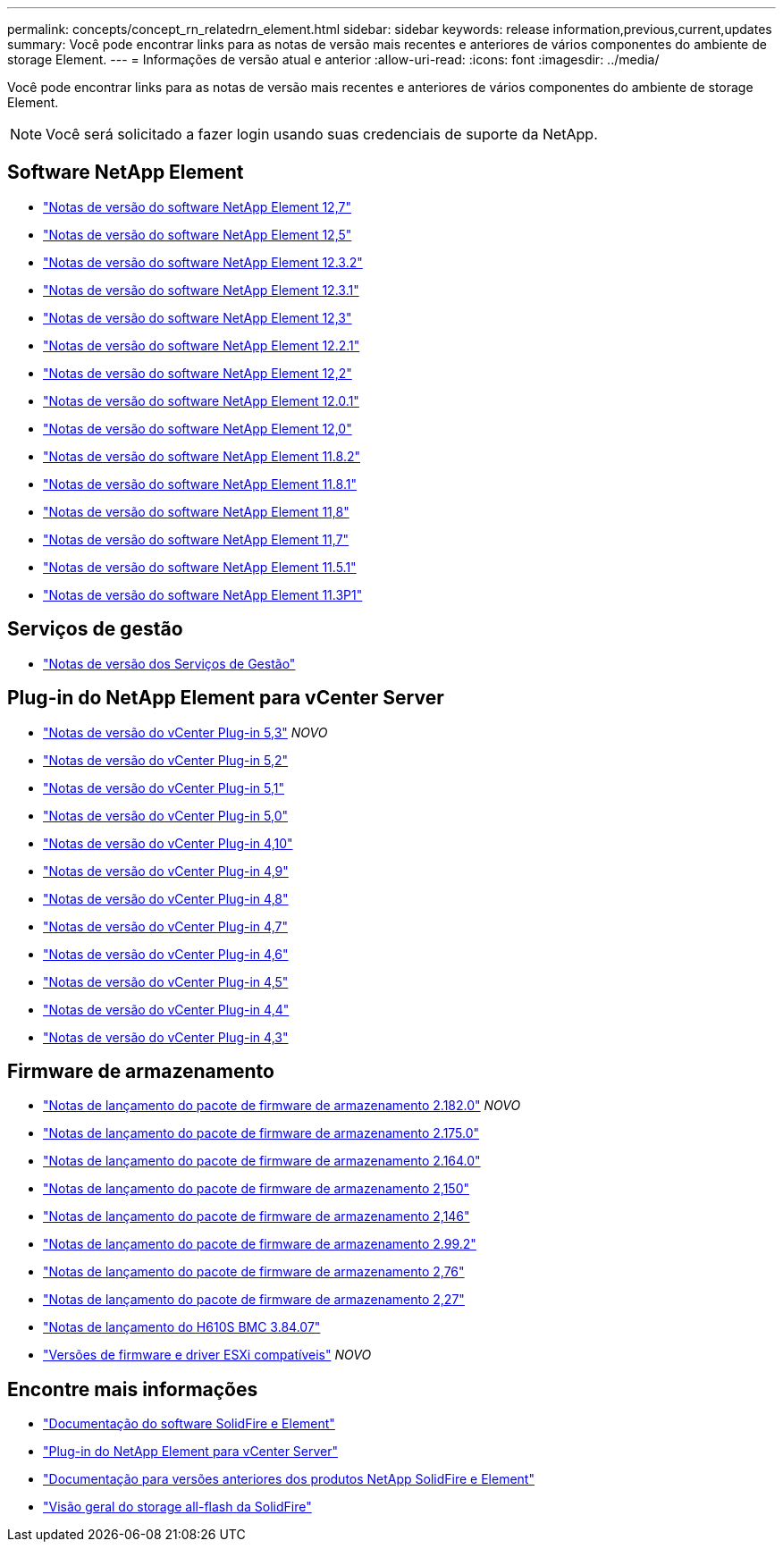 ---
permalink: concepts/concept_rn_relatedrn_element.html 
sidebar: sidebar 
keywords: release information,previous,current,updates 
summary: Você pode encontrar links para as notas de versão mais recentes e anteriores de vários componentes do ambiente de storage Element. 
---
= Informações de versão atual e anterior
:allow-uri-read: 
:icons: font
:imagesdir: ../media/


[role="lead"]
Você pode encontrar links para as notas de versão mais recentes e anteriores de vários componentes do ambiente de storage Element.


NOTE: Você será solicitado a fazer login usando suas credenciais de suporte da NetApp.



== Software NetApp Element

* https://library.netapp.com/ecm/ecm_download_file/ECMLP2884468["Notas de versão do software NetApp Element 12,7"^]
* https://library.netapp.com/ecm/ecm_download_file/ECMLP2882193["Notas de versão do software NetApp Element 12,5"^]
* https://library.netapp.com/ecm/ecm_download_file/ECMLP2881056["Notas de versão do software NetApp Element 12.3.2"^]
* https://library.netapp.com/ecm/ecm_download_file/ECMLP2878089["Notas de versão do software NetApp Element 12.3.1"^]
* https://library.netapp.com/ecm/ecm_download_file/ECMLP2876498["Notas de versão do software NetApp Element 12,3"^]
* https://library.netapp.com/ecm/ecm_download_file/ECMLP2877210["Notas de versão do software NetApp Element 12.2.1"^]
* https://library.netapp.com/ecm/ecm_download_file/ECMLP2873789["Notas de versão do software NetApp Element 12,2"^]
* https://library.netapp.com/ecm/ecm_download_file/ECMLP2877208["Notas de versão do software NetApp Element 12.0.1"^]
* https://library.netapp.com/ecm/ecm_download_file/ECMLP2865022["Notas de versão do software NetApp Element 12,0"^]
* https://library.netapp.com/ecm/ecm_download_file/ECMLP2880259["Notas de versão do software NetApp Element 11.8.2"^]
* https://library.netapp.com/ecm/ecm_download_file/ECMLP2877206["Notas de versão do software NetApp Element 11.8.1"^]
* https://library.netapp.com/ecm/ecm_download_file/ECMLP2864256["Notas de versão do software NetApp Element 11,8"^]
* https://library.netapp.com/ecm/ecm_download_file/ECMLP2861225["Notas de versão do software NetApp Element 11,7"^]
* https://library.netapp.com/ecm/ecm_download_file/ECMLP2863854["Notas de versão do software NetApp Element 11.5.1"^]
* https://library.netapp.com/ecm/ecm_download_file/ECMLP2859857["Notas de versão do software NetApp Element 11.3P1"^]




== Serviços de gestão

* https://kb.netapp.com/Advice_and_Troubleshooting/Data_Storage_Software/Management_services_for_Element_Software_and_NetApp_HCI/Management_Services_Release_Notes["Notas de versão dos Serviços de Gestão"^]




== Plug-in do NetApp Element para vCenter Server

* https://library.netapp.com/ecm/ecm_download_file/ECMLP3316480["Notas de versão do vCenter Plug-in 5,3"^] _NOVO_
* https://library.netapp.com/ecm/ecm_download_file/ECMLP2886272["Notas de versão do vCenter Plug-in 5,2"^]
* https://library.netapp.com/ecm/ecm_download_file/ECMLP2885734["Notas de versão do vCenter Plug-in 5,1"^]
* https://library.netapp.com/ecm/ecm_download_file/ECMLP2884992["Notas de versão do vCenter Plug-in 5,0"^]
* https://library.netapp.com/ecm/ecm_download_file/ECMLP2884458["Notas de versão do vCenter Plug-in 4,10"^]
* https://library.netapp.com/ecm/ecm_download_file/ECMLP2881904["Notas de versão do vCenter Plug-in 4,9"^]
* https://library.netapp.com/ecm/ecm_download_file/ECMLP2879296["Notas de versão do vCenter Plug-in 4,8"^]
* https://library.netapp.com/ecm/ecm_download_file/ECMLP2876748["Notas de versão do vCenter Plug-in 4,7"^]
* https://library.netapp.com/ecm/ecm_download_file/ECMLP2874631["Notas de versão do vCenter Plug-in 4,6"^]
* https://library.netapp.com/ecm/ecm_download_file/ECMLP2873396["Notas de versão do vCenter Plug-in 4,5"^]
* https://library.netapp.com/ecm/ecm_download_file/ECMLP2866569["Notas de versão do vCenter Plug-in 4,4"^]
* https://library.netapp.com/ecm/ecm_download_file/ECMLP2856119["Notas de versão do vCenter Plug-in 4,3"^]




== Firmware de armazenamento

* https://docs.netapp.com/us-en/hci/docs/rn_storage_firmware_2.182.0.html["Notas de lançamento do pacote de firmware de armazenamento 2.182.0"^] _NOVO_
* https://docs.netapp.com/us-en/hci/docs/rn_storage_firmware_2.175.0.html["Notas de lançamento do pacote de firmware de armazenamento 2.175.0"^]
* https://docs.netapp.com/us-en/hci/docs/rn_storage_firmware_2.164.0.html["Notas de lançamento do pacote de firmware de armazenamento 2.164.0"^]
* https://docs.netapp.com/us-en/hci/docs/rn_storage_firmware_2.150.html["Notas de lançamento do pacote de firmware de armazenamento 2,150"^]
* https://docs.netapp.com/us-en/hci/docs/rn_storage_firmware_2.146.html["Notas de lançamento do pacote de firmware de armazenamento 2,146"^]
* https://docs.netapp.com/us-en/hci/docs/rn_storage_firmware_2.99.2.html["Notas de lançamento do pacote de firmware de armazenamento 2.99.2"^]
* https://docs.netapp.com/us-en/hci/docs/rn_storage_firmware_2.76.html["Notas de lançamento do pacote de firmware de armazenamento 2,76"^]
* https://docs.netapp.com/us-en/hci/docs/rn_storage_firmware_2.27.html["Notas de lançamento do pacote de firmware de armazenamento 2,27"^]
* https://docs.netapp.com/us-en/hci/docs/rn_H610S_BMC_3.84.07.html["Notas de lançamento do H610S BMC 3.84.07"^]
* https://docs.netapp.com/us-en/hci/docs/firmware_driver_versions.html["Versões de firmware e driver ESXi compatíveis"] _NOVO_




== Encontre mais informações

* https://docs.netapp.com/us-en/element-software/index.html["Documentação do software SolidFire e Element"]
* https://docs.netapp.com/us-en/vcp/index.html["Plug-in do NetApp Element para vCenter Server"^]
* https://docs.netapp.com/sfe-122/topic/com.netapp.ndc.sfe-vers/GUID-B1944B0E-B335-4E0B-B9F1-E960BF32AE56.html["Documentação para versões anteriores dos produtos NetApp SolidFire e Element"^]
* https://www.netapp.com/data-storage/solidfire/["Visão geral do storage all-flash da SolidFire"^]

